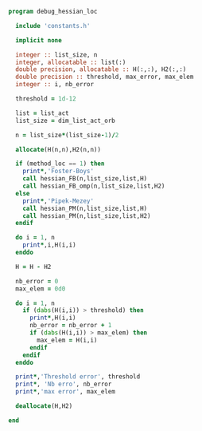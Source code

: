 #+BEGIN_SRC f90 :comments org :tangle debug_hessian_loc.irp.f
program debug_hessian_loc
 
  include 'constants.h'

  implicit none

  integer :: list_size, n
  integer, allocatable :: list(:)
  double precision, allocatable :: H(:,:), H2(:,:)
  double precision :: threshold, max_error, max_elem
  integer :: i, nb_error

  threshold = 1d-12

  list = list_act
  list_size = dim_list_act_orb

  n = list_size*(list_size-1)/2
  
  allocate(H(n,n),H2(n,n))

  if (method_loc == 1) then
    print*,'Foster-Boys'
    call hessian_FB(n,list_size,list,H)
    call hessian_FB_omp(n,list_size,list,H2)
  else
    print*,'Pipek-Mezey'
    call hessian_PM(n,list_size,list,H)
    call hessian_PM(n,list_size,list,H2)
  endif
 
  do i = 1, n
    print*,i,H(i,i)
  enddo

  H = H - H2

  nb_error = 0
  max_elem = 0d0

  do i = 1, n
    if (dabs(H(i,i)) > threshold) then
      print*,H(i,i)
      nb_error = nb_error + 1
      if (dabs(H(i,i)) > max_elem) then
        max_elem = H(i,i)
      endif
    endif
  enddo

  print*,'Threshold error', threshold
  print*, 'Nb erro', nb_error
  print*,'max error', max_elem

  deallocate(H,H2)
  
end
#+END_SRC
